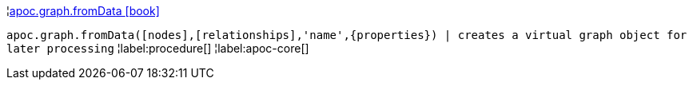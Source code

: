 ¦xref::overview/apoc.graph/apoc.graph.fromData.adoc[apoc.graph.fromData icon:book[]] +

`apoc.graph.fromData([nodes],[relationships],'name',\{properties}) | creates a virtual graph object for later processing`
¦label:procedure[]
¦label:apoc-core[]

